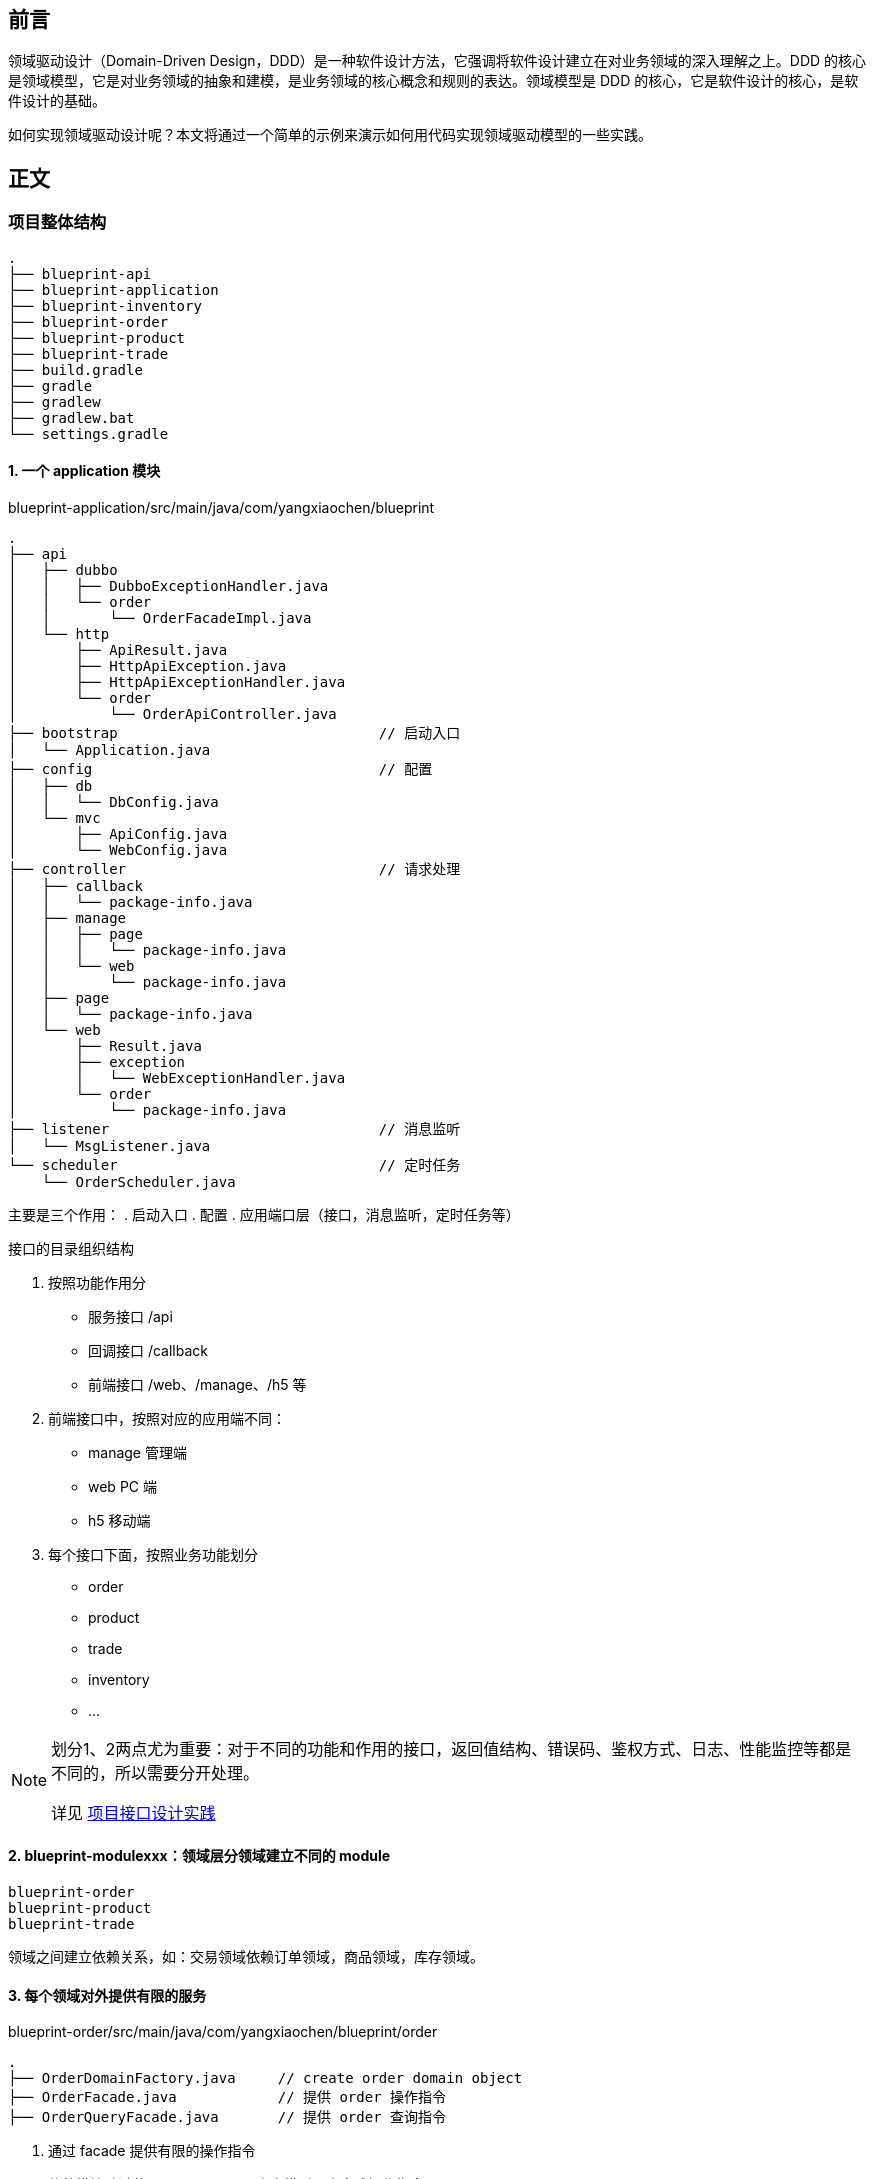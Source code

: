 == 前言
领域驱动设计（Domain-Driven Design，DDD）是一种软件设计方法，它强调将软件设计建立在对业务领域的深入理解之上。DDD 的核心是领域模型，它是对业务领域的抽象和建模，是业务领域的核心概念和规则的表达。领域模型是 DDD 的核心，它是软件设计的核心，是软件设计的基础。

如何实现领域驱动设计呢？本文将通过一个简单的示例来演示如何用代码实现领域驱动模型的一些实践。

== 正文

=== 项目整体结构
[source, bash]
----
.
├── blueprint-api
├── blueprint-application
├── blueprint-inventory
├── blueprint-order
├── blueprint-product
├── blueprint-trade
├── build.gradle
├── gradle
├── gradlew
├── gradlew.bat
└── settings.gradle
----

==== 1. 一个 application 模块
.blueprint-application/src/main/java/com/yangxiaochen/blueprint
[source, bash]
----
.
├── api
│   ├── dubbo
│   │   ├── DubboExceptionHandler.java
│   │   └── order
│   │       └── OrderFacadeImpl.java
│   └── http
│       ├── ApiResult.java
│       ├── HttpApiException.java
│       ├── HttpApiExceptionHandler.java
│       └── order
│           └── OrderApiController.java
├── bootstrap                               // 启动入口
│   └── Application.java
├── config                                  // 配置
│   ├── db
│   │   └── DbConfig.java
│   └── mvc
│       ├── ApiConfig.java
│       └── WebConfig.java
├── controller                              // 请求处理
│   ├── callback
│   │   └── package-info.java
│   ├── manage
│   │   ├── page
│   │   │   └── package-info.java
│   │   └── web
│   │       └── package-info.java
│   ├── page
│   │   └── package-info.java
│   └── web
│       ├── Result.java
│       ├── exception
│       │   └── WebExceptionHandler.java
│       └── order
│           └── package-info.java
├── listener                                // 消息监听
│   └── MsgListener.java
└── scheduler                               // 定时任务
    └── OrderScheduler.java
----
主要是三个作用：
. 启动入口
. 配置
. 应用端口层（接口，消息监听，定时任务等）

.接口的目录组织结构
****
1. 按照功能作用分
  - 服务接口 /api
  - 回调接口 /callback
  - 前端接口 /web、/manage、/h5 等

2. 前端接口中，按照对应的应用端不同：
  - manage  管理端
  - web     PC 端
  - h5      移动端


3. 每个接口下面，按照业务功能划分
  - order
  - product
  - trade
  - inventory
  - ...

[NOTE]
====
划分1、2两点尤为重要：对于不同的功能和作用的接口，返回值结构、错误码、鉴权方式、日志、性能监控等都是不同的，所以需要分开处理。

详见 https://blog.yangxiaochen.com/blog/design-and-thinking/api-design.html#_%E6%8E%A5%E5%8F%A3%E7%BB%84%E7%BB%87%E7%BB%93%E6%9E%84[项目接口设计实践]
====

****


==== 2. blueprint-modulexxx：领域层分领域建立不同的 module

----
blueprint-order
blueprint-product
blueprint-trade
----

领域之间建立依赖关系，如：交易领域依赖订单领域，商品领域，库存领域。

==== 3. 每个领域对外提供有限的服务

.blueprint-order/src/main/java/com/yangxiaochen/blueprint/order
----
.
├── OrderDomainFactory.java     // create order domain object
├── OrderFacade.java            // 提供 order 操作指令
├── OrderQueryFacade.java       // 提供 order 查询指令
----

1. 通过 facade 提供有限的操作指令
2. 依赖模块动过获取 order domain 充血模型，来完成操作指令

=== 模块内部结构

image::/img/2024/0929-module-struct.png[模块内部代码组织结构]

==== 1. 将 query 分离出来

模型设计时不要考虑列表查询。否则很容易干扰模型的结构，结果让模型设计跟随了一种特定的视图结构，脱离了领域模型的本质。

使用 query facade 来提供查询指令。

query 逻辑不要受限于代码分层，直接写 SQL 也是可以的。联表查询、分页查询、复杂查询等都可以在 query facade 中实现。也可以通过异构存储来查询数据。

query 是为特定的视图进行编码，基本不考虑复用性。如果视图是可复用的，那么 query 逻辑可以在不同的接口中调用。如果视图是不可复用的，那么完全可以新写一套特定的 query 逻辑。

[source, java]
----
public class OrderQueryFacade {

    DslContext dslContext;

    public List<OrderVo> queryOrderList() {
        return dslContext.selectFrom(ORDER)
                .leftJoin(ORDER_ITEM).on(ORDER.ORDER_ID.eq(ORDER_ITEM.ORDER_ID))
                .leftJoin(PRODUCT).on(ORDER_ITEM.PRODUCT_ID.eq(PRODUCT.PRODUCT_ID))
                .leftJoin(SKU).on(ORDER_ITEM.SKU_ID.eq(SKU.SKU_ID))
                .leftJoin(DISCOUNT).on(ORDER.DISCOUNT_ID.eq(DISCOUNT.DISCOUNT_ID))
                .fetch()
                .map(record -> {
                    OrderVo orderVo = new OrderVo();
                    orderVo.setOrderId(record.get(ORDER.ORDER_ID));
                    orderVo.setOrderNo(record.get(ORDER.ORDER_NO));
                    orderVo.setOrderStatus(record.get(ORDER.ORDER_STATUS));
                    orderVo.setOrderType(record.get(ORDER.ORDER_TYPE));
                    orderVo.setDiscount(new DiscountVo(record.get(DISCOUNT.DISCOUNT_CODE), record.get(DISCOUNT.DISCOUNT_NAME), record.get(DISCOUNT.DISCOUNT_AMOUNT));
                    orderVo.setItems(new OrderItemVo(record.get(PRODUCT.PRODUCT_CODE), record.get(PRODUCT.PRODUCT_NAME), record.get(SKU.SKU_ID), record.get(SKU.SKU_NAME), record.get(SKU.SKU_PROPERTIES), record.get(ORDER_ITEM.COUNT)));
                    return orderVo;
                });

    }
}
----




==== 2. 模块通过暴露领域对象和有限的领域服务来提供服务

===== 2.1 通过领域对象提供服务

领域对象是充血模型，它包含了属性和操作。

[source, java]
----
public class OrderDomain {
    private Long id;
    private Long userId;
    private Long productId;
    private Integer quantity;
    private BigDecimal amount;
    private Integer status;
    private Date createTime;
    private Date updateTime;

    transient private OrderService orderService;

    public void create() {
        orderService.createOrder(this);
    }

    public void pay() {
        orderService.payOrder(this);
    }

    public void cancel() {
        orderService.cancelOrder(this);
    }

    public void finish() {
        orderService.finishOrder(this);
    }
}
----

.领域对象如何创建
****
1. 领域对象的创建，可以通过工厂模式来创建。
+
领域对象内，包含了领域对象的数据，以及依赖的服务。通过工厂模式创建，将属性和依赖都注入到领域对象当中。
+
[source, java]
----
public class OrderDomainFactory {

    private OrderService orderService;
    private OrderRepository orderRepository;

    public OrderDomain getOrderDomain(Long orderId) {
        return new OrderDomain(orderId, orderService, orderRepository);
    }
}
----

2. 更多属性，使用懒加载的方式来加载。

3. 领域对象内的操作，可以代理给内部的 service 对象来处理。避免领域对象内部的逻辑过于复杂。
+
[source, java]
----
public class OrderDomain {

    private Long orderId;
    List<OrderItem> orderItems;
    private Integer status;
    private Long createTime;

    private transient OrderService orderService;
    private transient OrderRepository orderRepository;

    public OrderDomain(Long orderId, OrderService orderService, OrderRepository orderRepository) {
        this.orderId = orderId;
        this.orderService = orderService;
        this.orderRepository = orderRepository;
    }

    public void create() {
        orderService.createOrder(this);
    }

    public List<OrderItem> getOrderItems() {
        if (orderItems == null) {
            orderItems = orderRepository.getOrderItems(orderId);
        }
        return orderItems;
    }
}
----


****


.领域对象中的操作太多了？
****
领域对象内的操作太多，可以通过场景拆分，将不同的操作放到不同场景下的同一个领域对象中。

比如，OrderDomain，在创建订单的场景下：

. 只有创建订单的操作
. 订单的创建操作是逻辑是非常复杂的
. 创建订单时，订单的模型并不完整，有的只是创建订单的参数

那么可以创造一个 CreatingOrderDomain，专门用来处理创建订单的操作。

而创建订单后，订单的数据是完整的，那么就可以使用 OrderDomain 来处理后续的状态变更操作。
****


===== 2.2 通过领域服务提供服务

领域服务是无状态的，它是一些操作的集合。因为总是有一些操作，不属于任何一个领域对象，那就没必要将这些操作放到领域对象中，可以通过领域服务来独立的提供。

[source, java]
----
public class TradeFacade {

    OrderFacade orderFacade;
    InventoryFacade inventoryFacade;
    OrderDomainFactory orderDomainFactory;

    public void createTrade(String params) {
        CreatingOrderDomain creatingOrderDomain = orderDomainFactory.getCreatingOrderDomain(params);
        creatingOrderDomain.create();
        inventoryFacade.adjustInventory(1L, 1, "reduce", "createTrade");
    }
}
----

交易领域的操作，需要调用订单领域和库存领域的操作，那么可以通过领域服务来提供这些操作。而并不需要创造一个交易领域对象。


==== 3. 通过 repository 和 record 来获取和保存领域对象

[source, java]
----
public class OrderRepository {

    DslContext dslContext;

        public List<OrderItem>  getOrderItems(Long orderId) {
        return new ArrayList<>();
    }

    public List<OrderItem>  getOrderItems(Long orderId) {
    return dslContext.selectFrom(ORDER_ITEM)
            .where(ORDER_ITEM.ORDER_ID.eq(orderId))
            .fetch()
            .map(record -> {
                OrderItem orderItem = new OrderItem();
                orderItem.setGoodsId(record.getGoodsId());
                orderItem.setGoodsCount(record.getGoodsCount());
                return orderItem;
            });
    }

    public void updateOrderStatus(Long orderId, Integer expectStatus, Integer newStatus) {
        OrderRecord orderRecord = dslContext.selectFrom(ORDER)
                .where(ORDER.ORDER_ID.eq(orderId))
                .fetchOne();

        if (orderRecord.getStatus() != expectStatus) {
            throw new OrderException("order status is not expected", OrderException.Codes.ORDER_STATUS_NOT_EXPECTED);
        }
        orderRecord.setStatus(newStatus);
        orderRecord.store();

    }

    public Long updateOrderStatus2(Long orderId, Integer expectStatus, Integer newStatus) {
        Integer effectiveRows = dslContext.update(ORDER)
                .set(ORDER.STATUS, newStatus)
                .where(ORDER.ORDER_ID.eq(orderId))
                .and(ORDER.STATUS.eq(expectStatus))
                .execute();
        if (effectiveRows != 1) {
            throw new OrderException("order status is not expected", OrderException.Codes.ORDER_STATUS_NOT_EXPECTED);
        }
        return effectiveRows.longValue();
    }

}
----

由于 query 逻辑的分离，repository 不再负责为特定视图的查询逻辑，而是负责为领域对象的获取组装。

同时，repository 通过 sql 或者 record 的方式来操作数据库，而不是通过 orm 的方式。这样可以更好的控制 sql 的执行，避免一些不必要的查询。

